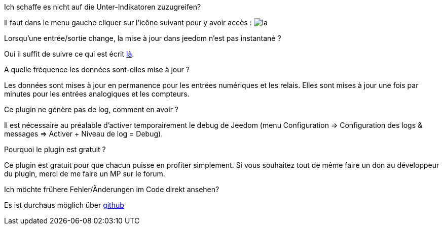 [panel,primary]
.Ich schaffe es nicht auf die Unter-Indikatoren zuzugreifen?
--
Il faut dans le menu gauche cliquer sur l'icône suivant pour y avoir accès : image:../images/acces_sous_indicateur.jpg[la]
--

.Lorsqu'une entrée/sortie change, la mise à jour dans jeedom n'est pas instantané ?
--
Oui il suffit de suivre ce qui est écrit xref:config_push[là].
--

.A quelle fréquence les données sont-elles mise à jour ?
--
Les données sont mises à jour en permanence pour les entrées numériques et les relais.
Elles sont mises à jour une fois par minutes pour les entrées analogiques et les compteurs.
--

.Ce plugin ne génère pas de log, comment en avoir ?
--
Il est nécessaire au préalable d'activer temporairement le debug de Jeedom (menu Configuration => Configuration des logs & messages => Activer + Niveau de log = Debug).
--

.Pourquoi le plugin est gratuit ?
--
Ce plugin est gratuit pour que chacun puisse en profiter simplement. Si vous souhaitez tout de même faire un don au développeur du plugin, merci de me faire un MP sur le forum.
--

Ich möchte frühere Fehler/Änderungen im Code direkt ansehen?
--
Es ist durchaus möglich über https://github.com/guenneguezt/plugin-ipx800[github]
--